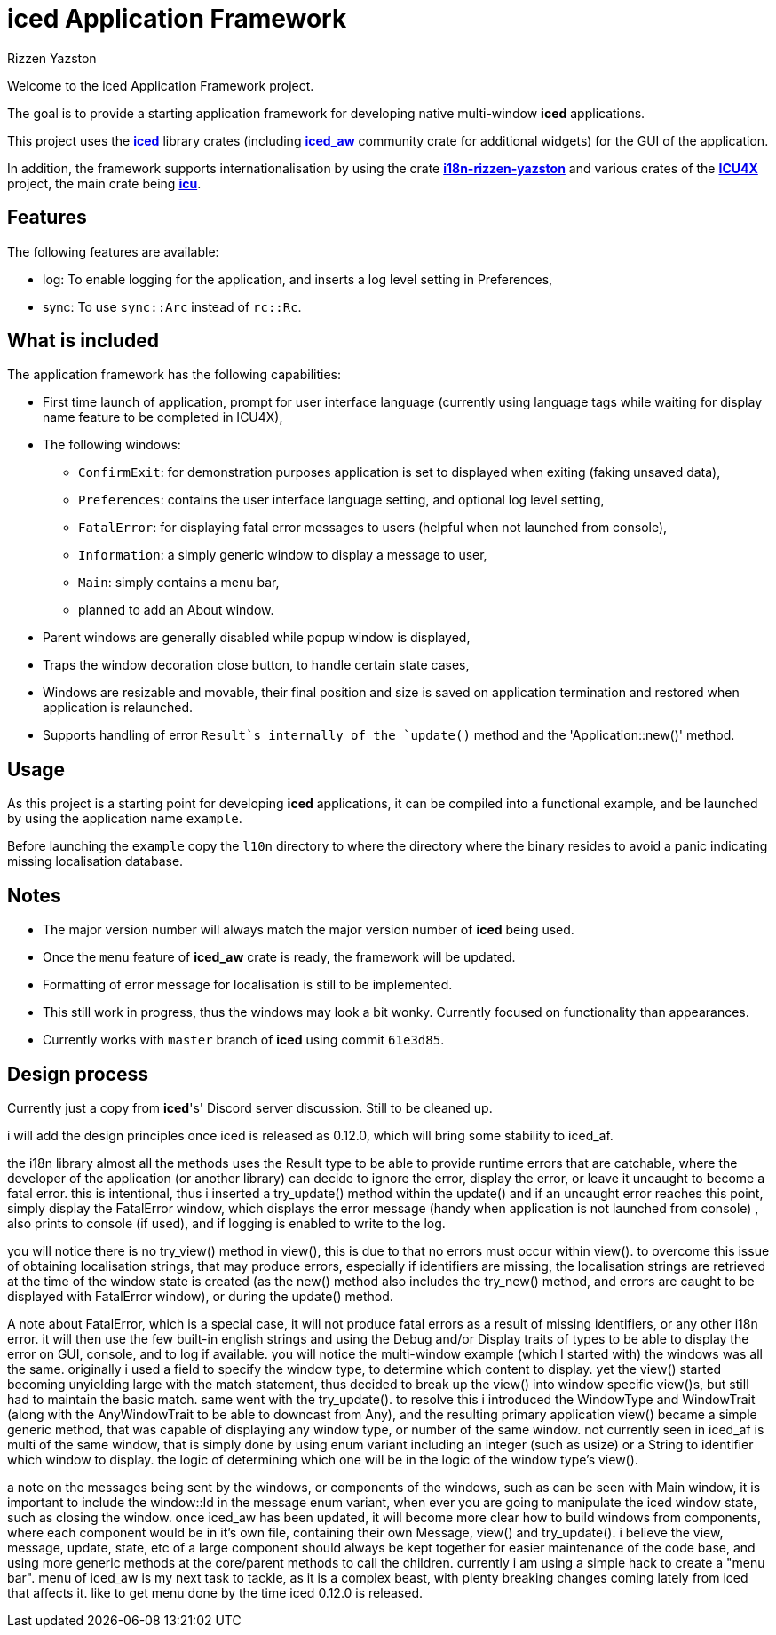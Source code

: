 = {iced} Application Framework
Rizzen Yazston
:iced-url: https://crates.io/crates/iced
:iced_aw-url: https://crates.io/crates/iced_aw
:i18n-url: https://crates.io/crates/i18n-rizzen-yazston
:icu-url: https://crates.io/crates/icu
:icu4x-url: https://icu4x.unicode.org/
:iced: pass:q[*iced*]

Welcome to the iced Application Framework project.

The goal is to provide a starting application framework for developing native multi-window {iced} applications.

This project uses the {iced-url}[{iced}] library crates (including {iced_aw-url}[*iced_aw*] community crate for additional widgets) for the GUI of the application.

In addition, the framework supports internationalisation by using the crate {i18n-url}[*i18n-rizzen-yazston*] and various crates of the {icu4x-url}[*ICU4X*] project, the main crate being {icu-url}[*icu*].

== Features

The following features are available:

* log: To enable logging for the application, and inserts a log level setting in Preferences,

* sync: To use `sync::Arc` instead of `rc::Rc`.

== What is included

The application framework has the following capabilities:

* First time launch of application, prompt for user interface language (currently using language tags while waiting for display name feature to be completed in ICU4X),

* The following windows:

** `ConfirmExit`: for demonstration purposes application is set to displayed when exiting (faking unsaved data),

** `Preferences`: contains the user interface language setting, and optional log level setting,

** `FatalError`: for displaying fatal error messages to users (helpful when not launched from console),

** `Information`: a simply generic window to display a message to user,

** `Main`: simply contains a menu bar,

** planned to add an About window.

* Parent windows are generally disabled while popup window is displayed,

* Traps the window decoration close button, to handle certain state cases,

* Windows are resizable and movable, their final position and size is saved on application termination and restored when application is relaunched.

* Supports handling of error `Result`s internally of the `update()` method and the 'Application::new()' method.

== Usage

As this project is a starting point for developing {iced} applications, it can be compiled into a functional example, and be launched by using the application name `example`.

Before launching the `example` copy the `l10n` directory to where the directory where the binary resides to avoid a panic indicating missing localisation database.

== Notes

* The major version number will always match the major version number of {iced} being used.

* Once the `menu` feature of *iced_aw* crate is ready, the framework will be updated.

* Formatting of error message for localisation is still to be implemented.

* This still work in progress, thus the windows may look a bit wonky. Currently focused on functionality than appearances.

* Currently works with `master` branch of {iced} using commit `61e3d85`.

== Design process

Currently just a copy from {iced}'s' Discord server discussion. Still to be cleaned up.

i will add the design principles once iced is released as 0.12.0, which will bring some stability to iced_af.

the i18n library almost all the methods uses the Result type to be able to provide runtime errors that are catchable, where the developer of the application (or another library) can decide to ignore the error, display the error, or leave it uncaught to become a fatal error. this is intentional, thus i inserted a try_update() method within the update() and if an uncaught error reaches this point, simply display the FatalError window, which displays the error message (handy when application is not launched from console) , also prints to console (if used), and if logging is enabled to write to the log.

you will notice there is no try_view() method in view(), this is due to that no errors must occur within view(). to overcome this issue of obtaining localisation strings, that may produce errors, especially if identifiers are missing, the localisation strings are retrieved at the time of the window state is created (as the new() method also includes the try_new() method, and errors are caught to be displayed with FatalError window), or during the update() method.

A note about FatalError, which is a special case, it will not produce fatal errors as a result of missing identifiers, or any other i18n error. it will then use the few built-in english strings and using the Debug and/or Display traits of types to be able to display the error on GUI, console, and to log if available.
you will notice the multi-window example (which I started with) the windows was all the same. originally i used a field to specify the window type, to determine which content to display. yet the view() started becoming unyielding large with the match statement, thus decided to break up the view() into window specific view()s, but still had to maintain the basic match. same went with the try_update(). to resolve this i introduced the WindowType and WindowTrait (along with the AnyWindowTrait to be able to downcast from Any), and the resulting primary application view() became a simple generic method, that was capable of displaying any window type, or number of the same window. not currently seen in iced_af is multi of the same window, that is simply done by using enum variant including an integer (such as usize) or a String to identifier which window to display. the logic of determining which one will be in the logic of the window type's view().

a note on the messages being sent by the windows, or components of the windows, such as can be seen with Main window, it is important to include the window::Id in the message enum variant, when ever you are going to manipulate the iced window state, such as closing the window. once iced_aw has been updated, it will become more clear how to build windows from components, where each component would be in it's own file, containing their own Message, view() and try_update(). i believe the view, message, update, state, etc of a large component should always be kept together for easier maintenance of the code base, and using more generic methods at the core/parent methods to call the children. currently i am using a simple hack to create a "menu bar". menu of iced_aw is my next task to tackle, as it is a complex beast, with plenty breaking changes coming lately from iced that affects it. like to get menu done by the time iced 0.12.0 is released.
